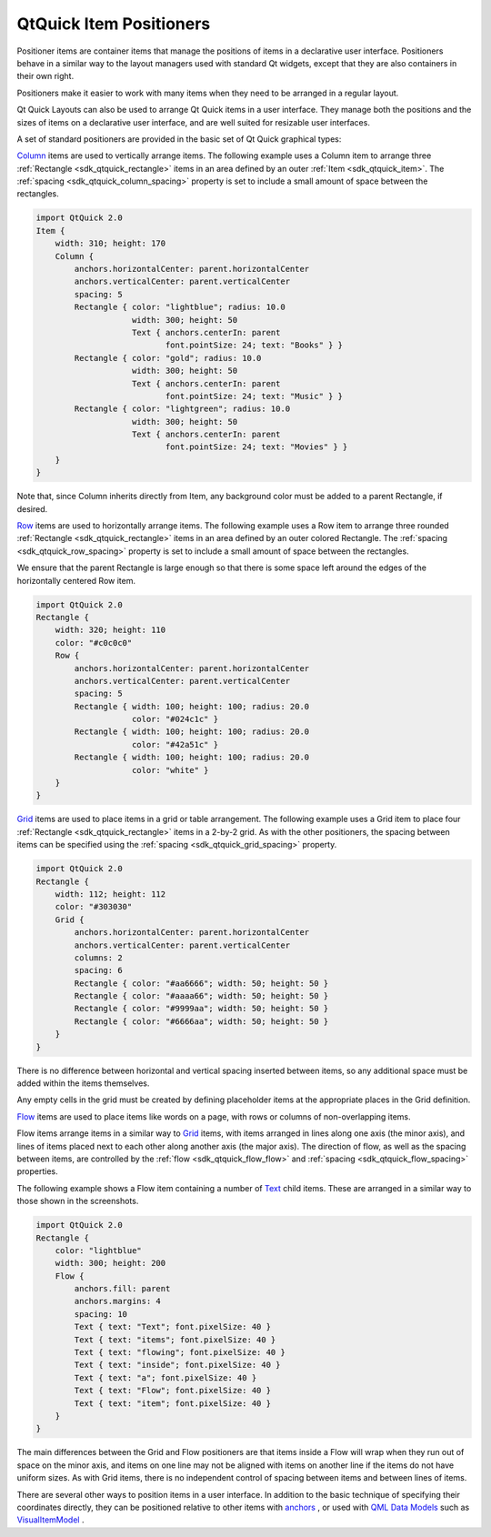 .. _sdk_qtquick_item_positioners:

QtQuick Item Positioners
========================


Positioner items are container items that manage the positions of items in a declarative user interface. Positioners behave in a similar way to the layout managers used with standard Qt widgets, except that they are also containers in their own right.

Positioners make it easier to work with many items when they need to be arranged in a regular layout.

Qt Quick Layouts can also be used to arrange Qt Quick items in a user interface. They manage both the positions and the sizes of items on a declarative user interface, and are well suited for resizable user interfaces.

A set of standard positioners are provided in the basic set of Qt Quick graphical types:

`Column </sdk/apps/qml/QtQuick/qtquick-positioning-layouts/#column>`_  items are used to vertically arrange items. The following example uses a Column item to arrange three :ref:`Rectangle <sdk_qtquick_rectangle>` items in an area defined by an outer :ref:`Item <sdk_qtquick_item>`. The :ref:`spacing <sdk_qtquick_column_spacing>` property is set to include a small amount of space between the rectangles.

.. code:: qml

    import QtQuick 2.0
    Item {
        width: 310; height: 170
        Column {
            anchors.horizontalCenter: parent.horizontalCenter
            anchors.verticalCenter: parent.verticalCenter
            spacing: 5
            Rectangle { color: "lightblue"; radius: 10.0
                        width: 300; height: 50
                        Text { anchors.centerIn: parent
                               font.pointSize: 24; text: "Books" } }
            Rectangle { color: "gold"; radius: 10.0
                        width: 300; height: 50
                        Text { anchors.centerIn: parent
                               font.pointSize: 24; text: "Music" } }
            Rectangle { color: "lightgreen"; radius: 10.0
                        width: 300; height: 50
                        Text { anchors.centerIn: parent
                               font.pointSize: 24; text: "Movies" } }
        }
    }

Note that, since Column inherits directly from Item, any background color must be added to a parent Rectangle, if desired.

`Row </sdk/apps/qml/QtQuick/qtquick-positioning-layouts/#row>`_  items are used to horizontally arrange items. The following example uses a Row item to arrange three rounded :ref:`Rectangle <sdk_qtquick_rectangle>` items in an area defined by an outer colored Rectangle. The :ref:`spacing <sdk_qtquick_row_spacing>` property is set to include a small amount of space between the rectangles.

We ensure that the parent Rectangle is large enough so that there is some space left around the edges of the horizontally centered Row item.

.. code:: qml

    import QtQuick 2.0
    Rectangle {
        width: 320; height: 110
        color: "#c0c0c0"
        Row {
            anchors.horizontalCenter: parent.horizontalCenter
            anchors.verticalCenter: parent.verticalCenter
            spacing: 5
            Rectangle { width: 100; height: 100; radius: 20.0
                        color: "#024c1c" }
            Rectangle { width: 100; height: 100; radius: 20.0
                        color: "#42a51c" }
            Rectangle { width: 100; height: 100; radius: 20.0
                        color: "white" }
        }
    }

`Grid </sdk/apps/qml/QtQuick/qtquick-positioning-layouts/#grid>`_  items are used to place items in a grid or table arrangement. The following example uses a Grid item to place four :ref:`Rectangle <sdk_qtquick_rectangle>` items in a 2-by-2 grid. As with the other positioners, the spacing between items can be specified using the :ref:`spacing <sdk_qtquick_grid_spacing>` property.

.. code:: qml

    import QtQuick 2.0
    Rectangle {
        width: 112; height: 112
        color: "#303030"
        Grid {
            anchors.horizontalCenter: parent.horizontalCenter
            anchors.verticalCenter: parent.verticalCenter
            columns: 2
            spacing: 6
            Rectangle { color: "#aa6666"; width: 50; height: 50 }
            Rectangle { color: "#aaaa66"; width: 50; height: 50 }
            Rectangle { color: "#9999aa"; width: 50; height: 50 }
            Rectangle { color: "#6666aa"; width: 50; height: 50 }
        }
    }

There is no difference between horizontal and vertical spacing inserted between items, so any additional space must be added within the items themselves.

Any empty cells in the grid must be created by defining placeholder items at the appropriate places in the Grid definition.

`Flow </sdk/apps/qml/QtQuick/qtquick-positioning-layouts/#flow>`_  items are used to place items like words on a page, with rows or columns of non-overlapping items.

Flow items arrange items in a similar way to `Grid </sdk/apps/qml/QtQuick/qtquick-positioning-layouts/#grid>`_  items, with items arranged in lines along one axis (the minor axis), and lines of items placed next to each other along another axis (the major axis). The direction of flow, as well as the spacing between items, are controlled by the :ref:`flow <sdk_qtquick_flow_flow>` and :ref:`spacing <sdk_qtquick_flow_spacing>` properties.

The following example shows a Flow item containing a number of `Text </sdk/apps/qml/QtQuick/qtquick-releasenotes/#text>`_  child items. These are arranged in a similar way to those shown in the screenshots.

.. code:: qml

    import QtQuick 2.0
    Rectangle {
        color: "lightblue"
        width: 300; height: 200
        Flow {
            anchors.fill: parent
            anchors.margins: 4
            spacing: 10
            Text { text: "Text"; font.pixelSize: 40 }
            Text { text: "items"; font.pixelSize: 40 }
            Text { text: "flowing"; font.pixelSize: 40 }
            Text { text: "inside"; font.pixelSize: 40 }
            Text { text: "a"; font.pixelSize: 40 }
            Text { text: "Flow"; font.pixelSize: 40 }
            Text { text: "item"; font.pixelSize: 40 }
        }
    }

The main differences between the Grid and Flow positioners are that items inside a Flow will wrap when they run out of space on the minor axis, and items on one line may not be aligned with items on another line if the items do not have uniform sizes. As with Grid items, there is no independent control of spacing between items and between lines of items.

There are several other ways to position items in a user interface. In addition to the basic technique of specifying their coordinates directly, they can be positioned relative to other items with `anchors </sdk/apps/qml/QtQuick/qtquick-positioning-anchors/#anchor-layout>`_ , or used with `QML Data Models </sdk/apps/qml/QtQuick/qtquick-modelviewsdata-modelview/#qml-data-models>`_  such as `VisualItemModel </sdk/apps/qml/QtQuick/qtquick-modelviewsdata-modelview/#visualitemmodel>`_ .

